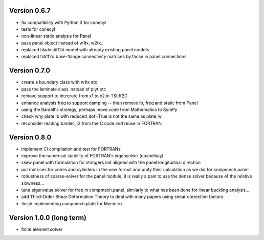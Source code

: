 Version 0.6.7
-------------
- fix compatibility with Python 3 for conecyl
- tests for conecyl
- non-linear static analysis for Panel
- pass panel object instead of w1tx, w2tx...
- replaced bladestiff2d model with already existing panel models
- replaced tstiff2d base-flange connectivity matrices by those in panel.connections

Version 0.7.0
-------------
- create a boundary class with w1tx etc
- pass the laminate class instead of plyt etc
- remove support to integrate from x1 to x2 in TStiff2D
- enhance analysis.freq to support damping
  -- then remove lb, freq and static from Panel
- using the Bardell's strategy, perhaps move code from Mathematica to
  SymPy
- check why plate lb with reduced_dof=True is not the same as plate_w
- reconsider reading bardell_12 from the C code and reuse in FORTRAN

Version 0.8.0
-------------
- implement CI compilation and test for FORTRANs
- improve the numerical stability of FORTRAN's eigensolver (cpanelbay)
- skew panel with formulation for stringers not aligned with the panel
  longitudinal direction
- put matrices for cones and cylinders in the new format and unify their
  calculation as we did for compmech.panel
- robustness of sparse-solver for the panel module, it is really a pain to use
  the dense solver because of the relative slowness...
- tune eigenvalue solver for freq in compmech.panel, similarly to what has
  been done for linear buckling analysis....
- add Third-Order Shear Deformation Theory to deal with many papers using
  shear correction factors
- finish implementing compmech.plate for Monteiro

Version 1.0.0 (long term)
--------------------------
- finite element solver
